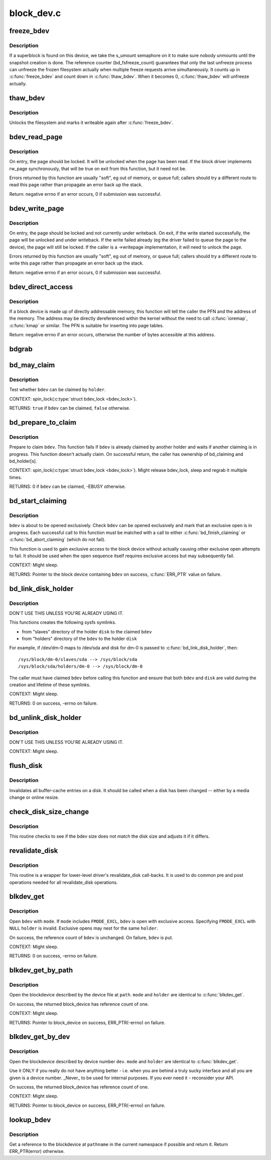 .. -*- coding: utf-8; mode: rst -*-

===========
block_dev.c
===========

.. _`freeze_bdev`:

freeze_bdev
===========

.. c:function:: struct super_block *freeze_bdev (struct block_device *bdev)

    - lock a filesystem and force it into a consistent state

    :param struct block_device \*bdev:
        blockdevice to lock


.. _`freeze_bdev.description`:

Description
-----------

If a superblock is found on this device, we take the s_umount semaphore
on it to make sure nobody unmounts until the snapshot creation is done.
The reference counter (bd_fsfreeze_count) guarantees that only the last
unfreeze process can unfreeze the frozen filesystem actually when multiple
freeze requests arrive simultaneously. It counts up in :c:func:`freeze_bdev` and
count down in :c:func:`thaw_bdev`. When it becomes 0, :c:func:`thaw_bdev` will unfreeze
actually.


.. _`thaw_bdev`:

thaw_bdev
=========

.. c:function:: int thaw_bdev (struct block_device *bdev, struct super_block *sb)

    - unlock filesystem

    :param struct block_device \*bdev:
        blockdevice to unlock

    :param struct super_block \*sb:
        associated superblock


.. _`thaw_bdev.description`:

Description
-----------

Unlocks the filesystem and marks it writeable again after :c:func:`freeze_bdev`.


.. _`bdev_read_page`:

bdev_read_page
==============

.. c:function:: int bdev_read_page (struct block_device *bdev, sector_t sector, struct page *page)

    Start reading a page from a block device

    :param struct block_device \*bdev:
        The device to read the page from

    :param sector_t sector:
        The offset on the device to read the page to (need not be aligned)

    :param struct page \*page:
        The page to read


.. _`bdev_read_page.description`:

Description
-----------

On entry, the page should be locked.  It will be unlocked when the page
has been read.  If the block driver implements rw_page synchronously,
that will be true on exit from this function, but it need not be.

Errors returned by this function are usually "soft", eg out of memory, or
queue full; callers should try a different route to read this page rather
than propagate an error back up the stack.

Return: negative errno if an error occurs, 0 if submission was successful.


.. _`bdev_write_page`:

bdev_write_page
===============

.. c:function:: int bdev_write_page (struct block_device *bdev, sector_t sector, struct page *page, struct writeback_control *wbc)

    Start writing a page to a block device

    :param struct block_device \*bdev:
        The device to write the page to

    :param sector_t sector:
        The offset on the device to write the page to (need not be aligned)

    :param struct page \*page:
        The page to write

    :param struct writeback_control \*wbc:
        The writeback_control for the write


.. _`bdev_write_page.description`:

Description
-----------

On entry, the page should be locked and not currently under writeback.
On exit, if the write started successfully, the page will be unlocked and
under writeback.  If the write failed already (eg the driver failed to
queue the page to the device), the page will still be locked.  If the
caller is a ->writepage implementation, it will need to unlock the page.

Errors returned by this function are usually "soft", eg out of memory, or
queue full; callers should try a different route to write this page rather
than propagate an error back up the stack.

Return: negative errno if an error occurs, 0 if submission was successful.


.. _`bdev_direct_access`:

bdev_direct_access
==================

.. c:function:: long bdev_direct_access (struct block_device *bdev, struct blk_dax_ctl *dax)

    Get the address for directly-accessibly memory

    :param struct block_device \*bdev:
        The device containing the memory

    :param struct blk_dax_ctl \*dax:
        control and output parameters for ->direct_access


.. _`bdev_direct_access.description`:

Description
-----------

If a block device is made up of directly addressable memory, this function
will tell the caller the PFN and the address of the memory.  The address
may be directly dereferenced within the kernel without the need to call
:c:func:`ioremap`, :c:func:`kmap` or similar.  The PFN is suitable for inserting into
page tables.

Return: negative errno if an error occurs, otherwise the number of bytes
accessible at this address.


.. _`bdgrab`:

bdgrab
======

.. c:function:: struct block_device *bdgrab (struct block_device *bdev)

    - Grab a reference to an already referenced block device

    :param struct block_device \*bdev:
        Block device to grab a reference to.


.. _`bd_may_claim`:

bd_may_claim
============

.. c:function:: bool bd_may_claim (struct block_device *bdev, struct block_device *whole, void *holder)

    test whether a block device can be claimed

    :param struct block_device \*bdev:
        block device of interest

    :param struct block_device \*whole:
        whole block device containing ``bdev``\ , may equal ``bdev``

    :param void \*holder:
        holder trying to claim ``bdev``


.. _`bd_may_claim.description`:

Description
-----------

Test whether ``bdev`` can be claimed by ``holder``\ .

CONTEXT:
spin_lock(:c:type:`struct bdev_lock <bdev_lock>`).

RETURNS:
``true`` if ``bdev`` can be claimed, ``false`` otherwise.


.. _`bd_prepare_to_claim`:

bd_prepare_to_claim
===================

.. c:function:: int bd_prepare_to_claim (struct block_device *bdev, struct block_device *whole, void *holder)

    prepare to claim a block device

    :param struct block_device \*bdev:
        block device of interest

    :param struct block_device \*whole:
        the whole device containing ``bdev``\ , may equal ``bdev``

    :param void \*holder:
        holder trying to claim ``bdev``


.. _`bd_prepare_to_claim.description`:

Description
-----------

Prepare to claim ``bdev``\ .  This function fails if ``bdev`` is already
claimed by another holder and waits if another claiming is in
progress.  This function doesn't actually claim.  On successful
return, the caller has ownership of bd_claiming and bd_holder[s].

CONTEXT:
spin_lock(:c:type:`struct bdev_lock <bdev_lock>`).  Might release bdev_lock, sleep and regrab
it multiple times.

RETURNS:
0 if ``bdev`` can be claimed, -EBUSY otherwise.


.. _`bd_start_claiming`:

bd_start_claiming
=================

.. c:function:: struct block_device *bd_start_claiming (struct block_device *bdev, void *holder)

    start claiming a block device

    :param struct block_device \*bdev:
        block device of interest

    :param void \*holder:
        holder trying to claim ``bdev``


.. _`bd_start_claiming.description`:

Description
-----------

``bdev`` is about to be opened exclusively.  Check ``bdev`` can be opened
exclusively and mark that an exclusive open is in progress.  Each
successful call to this function must be matched with a call to
either :c:func:`bd_finish_claiming` or :c:func:`bd_abort_claiming` (which do not
fail).

This function is used to gain exclusive access to the block device
without actually causing other exclusive open attempts to fail. It
should be used when the open sequence itself requires exclusive
access but may subsequently fail.

CONTEXT:
Might sleep.

RETURNS:
Pointer to the block device containing ``bdev`` on success, :c:func:`ERR_PTR`
value on failure.


.. _`bd_link_disk_holder`:

bd_link_disk_holder
===================

.. c:function:: int bd_link_disk_holder (struct block_device *bdev, struct gendisk *disk)

    create symlinks between holding disk and slave bdev

    :param struct block_device \*bdev:
        the claimed slave bdev

    :param struct gendisk \*disk:
        the holding disk


.. _`bd_link_disk_holder.description`:

Description
-----------

DON'T USE THIS UNLESS YOU'RE ALREADY USING IT.

This functions creates the following sysfs symlinks.

- from "slaves" directory of the holder ``disk`` to the claimed ``bdev``
- from "holders" directory of the ``bdev`` to the holder ``disk``

For example, if /dev/dm-0 maps to /dev/sda and disk for dm-0 is
passed to :c:func:`bd_link_disk_holder`, then::

  /sys/block/dm-0/slaves/sda --> /sys/block/sda
  /sys/block/sda/holders/dm-0 --> /sys/block/dm-0

The caller must have claimed ``bdev`` before calling this function and
ensure that both ``bdev`` and ``disk`` are valid during the creation and
lifetime of these symlinks.

CONTEXT:
Might sleep.

RETURNS:
0 on success, -errno on failure.


.. _`bd_unlink_disk_holder`:

bd_unlink_disk_holder
=====================

.. c:function:: void bd_unlink_disk_holder (struct block_device *bdev, struct gendisk *disk)

    destroy symlinks created by bd_link_disk_holder()

    :param struct block_device \*bdev:
        the calimed slave bdev

    :param struct gendisk \*disk:
        the holding disk


.. _`bd_unlink_disk_holder.description`:

Description
-----------

DON'T USE THIS UNLESS YOU'RE ALREADY USING IT.

CONTEXT:
Might sleep.


.. _`flush_disk`:

flush_disk
==========

.. c:function:: void flush_disk (struct block_device *bdev, bool kill_dirty)

    invalidates all buffer-cache entries on a disk

    :param struct block_device \*bdev:
        struct block device to be flushed

    :param bool kill_dirty:
        flag to guide handling of dirty inodes


.. _`flush_disk.description`:

Description
-----------

Invalidates all buffer-cache entries on a disk. It should be called
when a disk has been changed -- either by a media change or online
resize.


.. _`check_disk_size_change`:

check_disk_size_change
======================

.. c:function:: void check_disk_size_change (struct gendisk *disk, struct block_device *bdev)

    checks for disk size change and adjusts bdev size.

    :param struct gendisk \*disk:
        struct gendisk to check

    :param struct block_device \*bdev:
        struct bdev to adjust.


.. _`check_disk_size_change.description`:

Description
-----------

This routine checks to see if the bdev size does not match the disk size
and adjusts it if it differs.


.. _`revalidate_disk`:

revalidate_disk
===============

.. c:function:: int revalidate_disk (struct gendisk *disk)

    wrapper for lower-level driver's revalidate_disk call-back

    :param struct gendisk \*disk:
        struct gendisk to be revalidated


.. _`revalidate_disk.description`:

Description
-----------

This routine is a wrapper for lower-level driver's revalidate_disk
call-backs.  It is used to do common pre and post operations needed
for all revalidate_disk operations.


.. _`blkdev_get`:

blkdev_get
==========

.. c:function:: int blkdev_get (struct block_device *bdev, fmode_t mode, void *holder)

    open a block device

    :param struct block_device \*bdev:
        block_device to open

    :param fmode_t mode:
        FMODE_\* mask

    :param void \*holder:
        exclusive holder identifier


.. _`blkdev_get.description`:

Description
-----------

Open ``bdev`` with ``mode``\ .  If ``mode`` includes ``FMODE_EXCL``\ , ``bdev`` is
open with exclusive access.  Specifying ``FMODE_EXCL`` with ``NULL``
``holder`` is invalid.  Exclusive opens may nest for the same ``holder``\ .

On success, the reference count of ``bdev`` is unchanged.  On failure,
``bdev`` is put.

CONTEXT:
Might sleep.

RETURNS:
0 on success, -errno on failure.


.. _`blkdev_get_by_path`:

blkdev_get_by_path
==================

.. c:function:: struct block_device *blkdev_get_by_path (const char *path, fmode_t mode, void *holder)

    open a block device by name

    :param const char \*path:
        path to the block device to open

    :param fmode_t mode:
        FMODE_\* mask

    :param void \*holder:
        exclusive holder identifier


.. _`blkdev_get_by_path.description`:

Description
-----------

Open the blockdevice described by the device file at ``path``\ .  ``mode``
and ``holder`` are identical to :c:func:`blkdev_get`.

On success, the returned block_device has reference count of one.

CONTEXT:
Might sleep.

RETURNS:
Pointer to block_device on success, ERR_PTR(-errno) on failure.


.. _`blkdev_get_by_dev`:

blkdev_get_by_dev
=================

.. c:function:: struct block_device *blkdev_get_by_dev (dev_t dev, fmode_t mode, void *holder)

    open a block device by device number

    :param dev_t dev:
        device number of block device to open

    :param fmode_t mode:
        FMODE_\* mask

    :param void \*holder:
        exclusive holder identifier


.. _`blkdev_get_by_dev.description`:

Description
-----------

Open the blockdevice described by device number ``dev``\ .  ``mode`` and
``holder`` are identical to :c:func:`blkdev_get`.

Use it ONLY if you really do not have anything better - i.e. when
you are behind a truly sucky interface and all you are given is a
device number.  _Never_ to be used for internal purposes.  If you
ever need it - reconsider your API.

On success, the returned block_device has reference count of one.

CONTEXT:
Might sleep.

RETURNS:
Pointer to block_device on success, ERR_PTR(-errno) on failure.


.. _`lookup_bdev`:

lookup_bdev
===========

.. c:function:: struct block_device *lookup_bdev (const char *pathname)

    lookup a struct block_device by name

    :param const char \*pathname:
        special file representing the block device


.. _`lookup_bdev.description`:

Description
-----------

Get a reference to the blockdevice at ``pathname`` in the current
namespace if possible and return it.  Return ERR_PTR(error)
otherwise.

